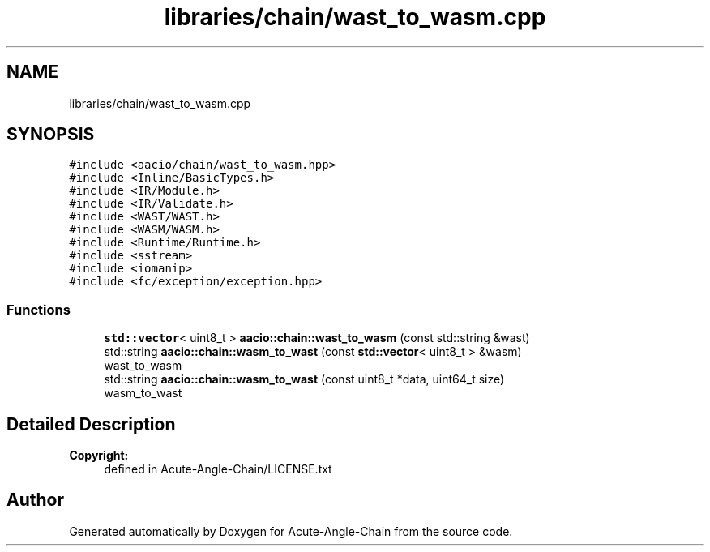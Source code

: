 .TH "libraries/chain/wast_to_wasm.cpp" 3 "Sun Jun 3 2018" "Acute-Angle-Chain" \" -*- nroff -*-
.ad l
.nh
.SH NAME
libraries/chain/wast_to_wasm.cpp
.SH SYNOPSIS
.br
.PP
\fC#include <aacio/chain/wast_to_wasm\&.hpp>\fP
.br
\fC#include <Inline/BasicTypes\&.h>\fP
.br
\fC#include <IR/Module\&.h>\fP
.br
\fC#include <IR/Validate\&.h>\fP
.br
\fC#include <WAST/WAST\&.h>\fP
.br
\fC#include <WASM/WASM\&.h>\fP
.br
\fC#include <Runtime/Runtime\&.h>\fP
.br
\fC#include <sstream>\fP
.br
\fC#include <iomanip>\fP
.br
\fC#include <fc/exception/exception\&.hpp>\fP
.br

.SS "Functions"

.in +1c
.ti -1c
.RI "\fBstd::vector\fP< uint8_t > \fBaacio::chain::wast_to_wasm\fP (const std::string &wast)"
.br
.ti -1c
.RI "std::string \fBaacio::chain::wasm_to_wast\fP (const \fBstd::vector\fP< uint8_t > &wasm)"
.br
.RI "wast_to_wasm "
.ti -1c
.RI "std::string \fBaacio::chain::wasm_to_wast\fP (const uint8_t *data, uint64_t size)"
.br
.RI "wasm_to_wast "
.in -1c
.SH "Detailed Description"
.PP 

.PP
\fBCopyright:\fP
.RS 4
defined in Acute-Angle-Chain/LICENSE\&.txt 
.RE
.PP

.SH "Author"
.PP 
Generated automatically by Doxygen for Acute-Angle-Chain from the source code\&.
